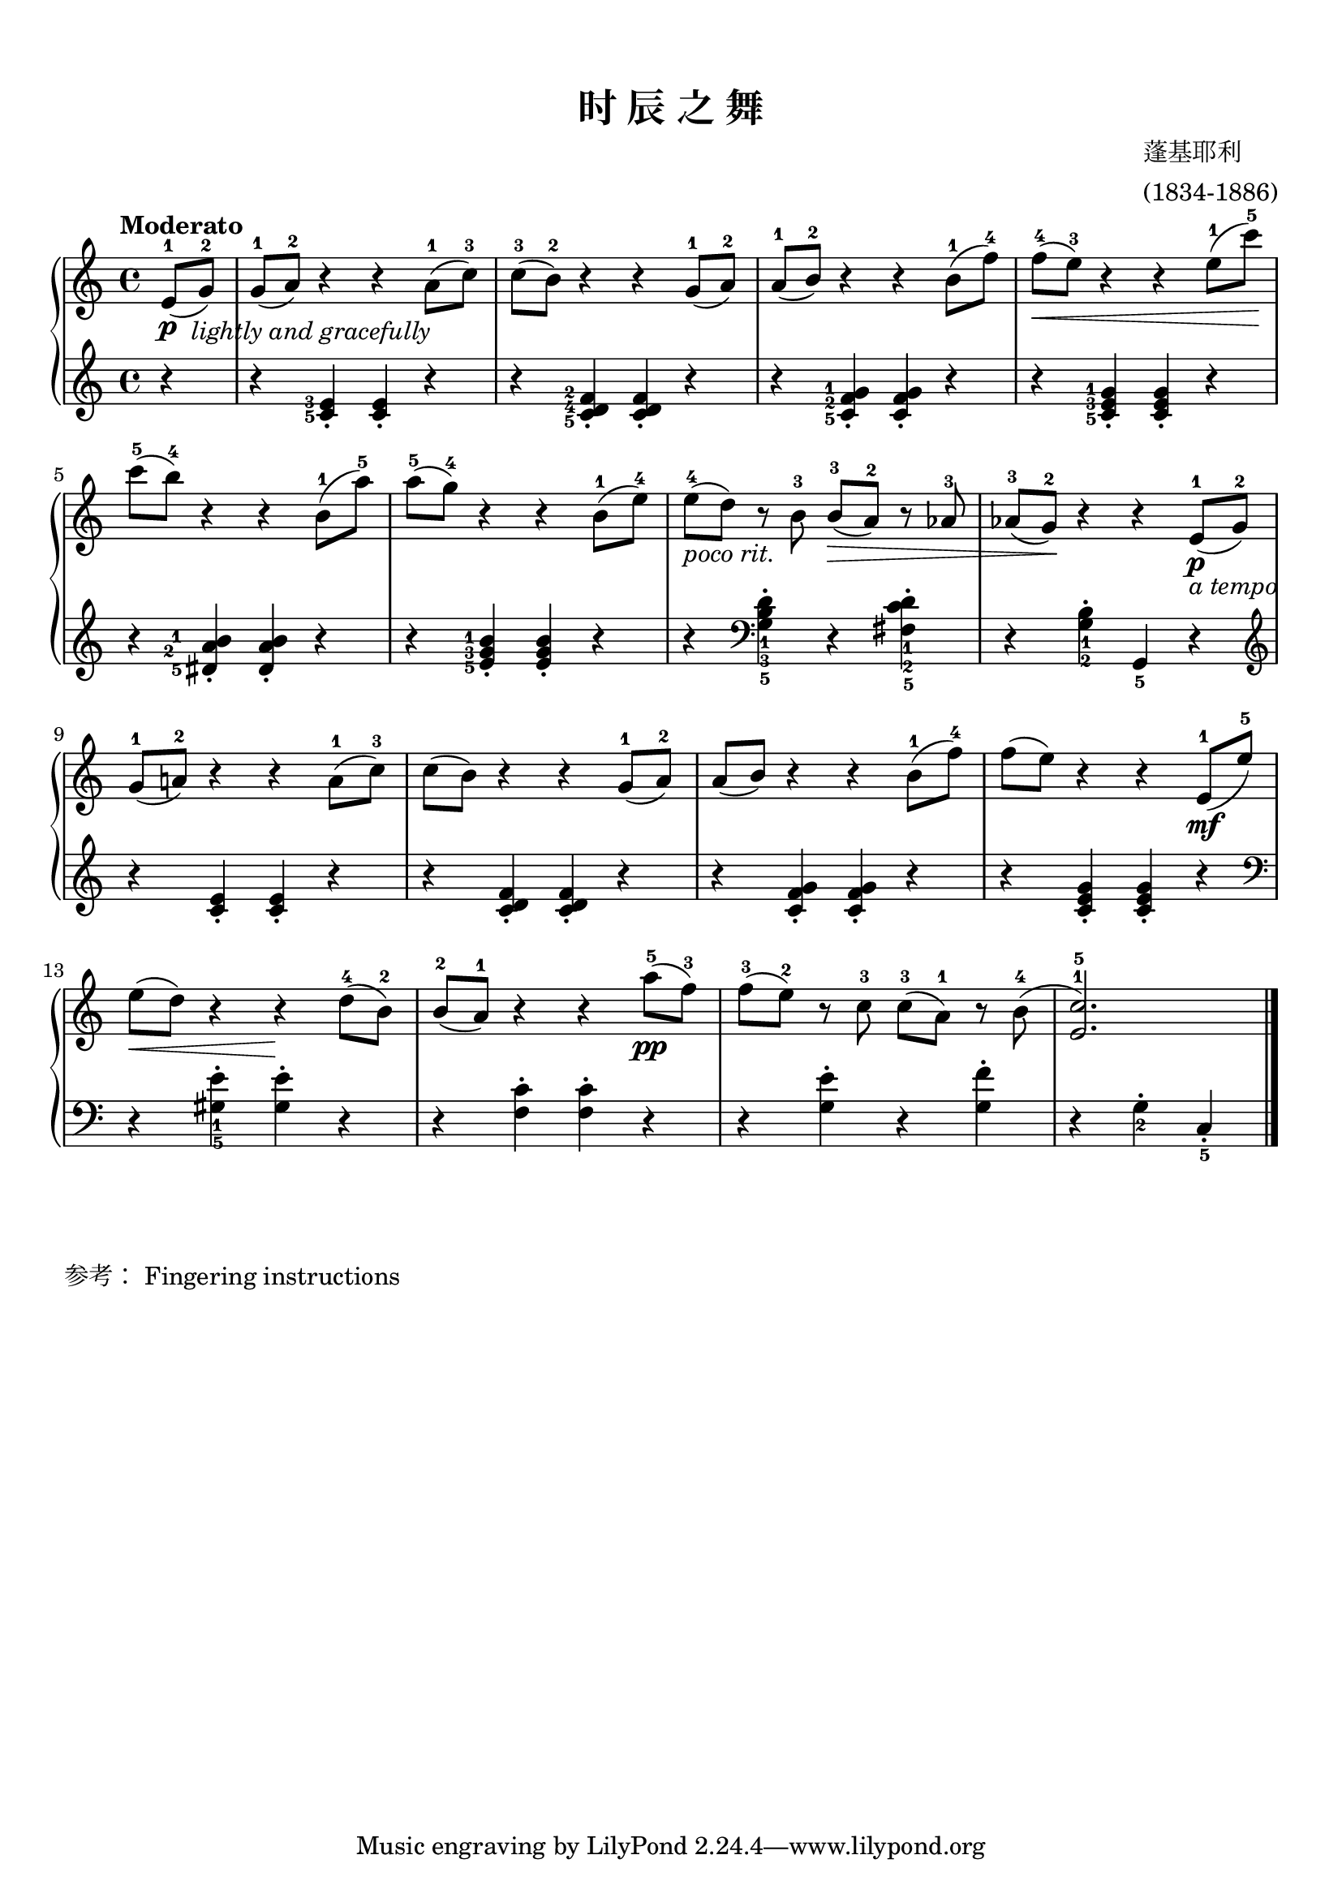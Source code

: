 \version "2.18.2"
% 《约翰•汤普森 现代钢琴教程 2》 P10

keyTime = {
  \key c \major
  \time 4/4
}

upper = \relative c'' {
  \clef treble
  \keyTime
  \tempo "Moderato"
  
  \partial 4 e,8-1(\p_\markup { \halign #-1.25 \italic { "lightly and gracefully" }} g-2) |
  g8-1( a-2) r4 r a8-1( c-3) |
  c8-3( b-2) r4 r g8-1( a-2) |
  a8-1( b-2) r4 r b8-1( f'-4) |
  f8-4\<( e-3) r4 r e8-1( c'-5)\! |\break
  
  c8-5( b-4) r4 r b,8-1( a'-5) |
  a8-5( g-4) r4 r b,8-1( e-4) |
  e8-4(_\markup { \italic { "poco rit." } } d) r8 b8-3 b-3\>( a-2) r aes-3 |
  aes8-3( g-2)\! r4 r e8-1_\markup { \italic { "a tempo"} }\p( g-2) |\break
  
  g8-1( a!-2) r4 r a8-1( c-3) |
  c8( b) r4 r g8-1( a-2) |
  a8( b) r4 r b8-1( f'-4) |
  f8( e) r4 r e,8-1\mf( e'-5)  |\break
  
  e8\<( d) r4 r\! d8-4( b-2) |
  b8-2( a-1) r4 r a'8-5\pp( f-3) |
  f8-3( e-2) r8 c-3 c-3( a-1) r b-4( |
  <e, c'>2.-1-5) \bar"|."
}

lower = \relative c {
  \clef treble
  \keyTime
  
  \partial 4 r4 |
  \set fingeringOrientations = #'(left)
  r4 <c'-5 e-3>_. q_. r |
  r4 <c-5 d-4 f-2>_. q_. r |
  r4 <c-5 f-2 g-1>_. q_. r |
  r4 <c-5 e-3 g-1>_. q_. r |\break
  
  r4 <dis-5 a'\finger "2   " b\finger "1   ">_. q_. r |
  r4 <e-5 g-3 b-1>_. q_. r |
  \override Fingering.staff-padding = #'()
  r4 \clef bass <g, b d>_1_3_5-. r4 <fis c' d>_1_2_5-. |
  r4 <g b>_1_2-. g,_5 r |\break
  
  %\override Fingering.staff-padding = #'1
  \clef treble r4 <c' e>_. q_. r |
  r4 <c d f>_. q_. r |
  r4 <c f g>_. q_. r |
  r4 <c e g>_. q_. r |\break
  
  \clef bass r4 <gis e'>_1_5-. q-. r |
  r4 <f c'>-. q-. r |
  r4 <g e'>-. r <g f'>-. |
  r4 g_2-. c,_5_. \bar"|."
}

\paper {
  print-all-headers = ##t
}

\markup { \vspace #1 }

\score {
  \header {
    title = "时 辰 之 舞"
    composer = \markup{ \column { "蓬基耶利" "(1834-1886)"}}
  }
  \new PianoStaff <<
    \new Staff = "upper" \upper
    \new Staff = "lower" \lower
  >>
  \layout {
    indent = 0\cm
  }
  \midi { }
}

\markup { \vspace #1 }
\markup { 参考： \with-url #"http://lilypond.org/doc/v2.18/Documentation/notation/inside-the-staff#fingering-instructions" {
    Fingering instructions
  }
}
